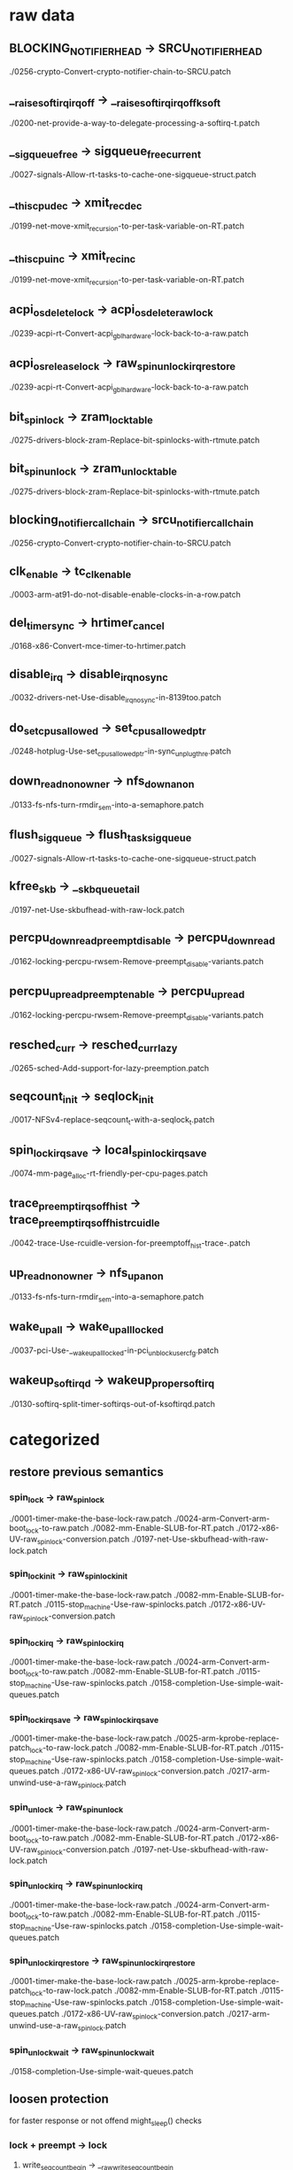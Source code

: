 * raw data
** BLOCKING_NOTIFIER_HEAD -> SRCU_NOTIFIER_HEAD
   ./0256-crypto-Convert-crypto-notifier-chain-to-SRCU.patch
** __raise_softirq_irqoff -> __raise_softirq_irqoff_ksoft
   ./0200-net-provide-a-way-to-delegate-processing-a-softirq-t.patch
** __sigqueue_free -> sigqueue_free_current
   ./0027-signals-Allow-rt-tasks-to-cache-one-sigqueue-struct.patch
** __this_cpu_dec -> xmit_rec_dec
   ./0199-net-move-xmit_recursion-to-per-task-variable-on-RT.patch
** __this_cpu_inc -> xmit_rec_inc
   ./0199-net-move-xmit_recursion-to-per-task-variable-on-RT.patch
** acpi_os_delete_lock -> acpi_os_delete_raw_lock
   ./0239-acpi-rt-Convert-acpi_gbl_hardware-lock-back-to-a-raw.patch
** acpi_os_release_lock -> raw_spin_unlock_irqrestore
   ./0239-acpi-rt-Convert-acpi_gbl_hardware-lock-back-to-a-raw.patch
** bit_spin_lock -> zram_lock_table
   ./0275-drivers-block-zram-Replace-bit-spinlocks-with-rtmute.patch
** bit_spin_unlock -> zram_unlock_table
   ./0275-drivers-block-zram-Replace-bit-spinlocks-with-rtmute.patch
** blocking_notifier_call_chain -> srcu_notifier_call_chain
   ./0256-crypto-Convert-crypto-notifier-chain-to-SRCU.patch
** clk_enable -> tc_clk_enable
   ./0003-arm-at91-do-not-disable-enable-clocks-in-a-row.patch
** del_timer_sync -> hrtimer_cancel
   ./0168-x86-Convert-mce-timer-to-hrtimer.patch
** disable_irq -> disable_irq_nosync
   ./0032-drivers-net-Use-disable_irq_nosync-in-8139too.patch
** do_set_cpus_allowed -> set_cpus_allowed_ptr
   ./0248-hotplug-Use-set_cpus_allowed_ptr-in-sync_unplug_thre.patch
** down_read_non_owner -> nfs_down_anon
   ./0133-fs-nfs-turn-rmdir_sem-into-a-semaphore.patch
** flush_sigqueue -> flush_task_sigqueue
   ./0027-signals-Allow-rt-tasks-to-cache-one-sigqueue-struct.patch
** kfree_skb -> __skb_queue_tail
   ./0197-net-Use-skbufhead-with-raw-lock.patch
** percpu_down_read_preempt_disable -> percpu_down_read
   ./0162-locking-percpu-rwsem-Remove-preempt_disable-variants.patch
** percpu_up_read_preempt_enable -> percpu_up_read
   ./0162-locking-percpu-rwsem-Remove-preempt_disable-variants.patch
** resched_curr -> resched_curr_lazy
   ./0265-sched-Add-support-for-lazy-preemption.patch
** seqcount_init -> seqlock_init
   ./0017-NFSv4-replace-seqcount_t-with-a-seqlock_t.patch
** spin_lock_irqsave -> local_spin_lock_irqsave
   ./0074-mm-page_alloc-rt-friendly-per-cpu-pages.patch
** trace_preemptirqsoff_hist -> trace_preemptirqsoff_hist_rcuidle
   ./0042-trace-Use-rcuidle-version-for-preemptoff_hist-trace-.patch
** up_read_non_owner -> nfs_up_anon
   ./0133-fs-nfs-turn-rmdir_sem-into-a-semaphore.patch
** wake_up_all -> wake_up_all_locked
   ./0037-pci-Use-__wake_up_all_locked-in-pci_unblock_user_cfg.patch
** wakeup_softirqd -> wakeup_proper_softirq
   ./0130-softirq-split-timer-softirqs-out-of-ksoftirqd.patch
* categorized
** restore previous semantics
*** spin_lock -> raw_spin_lock
    ./0001-timer-make-the-base-lock-raw.patch
    ./0024-arm-Convert-arm-boot_lock-to-raw.patch
    ./0082-mm-Enable-SLUB-for-RT.patch
    ./0172-x86-UV-raw_spinlock-conversion.patch
    ./0197-net-Use-skbufhead-with-raw-lock.patch
*** spin_lock_init -> raw_spin_lock_init
    ./0001-timer-make-the-base-lock-raw.patch
    ./0082-mm-Enable-SLUB-for-RT.patch
    ./0115-stop_machine-Use-raw-spinlocks.patch
    ./0172-x86-UV-raw_spinlock-conversion.patch
*** spin_lock_irq -> raw_spin_lock_irq
    ./0001-timer-make-the-base-lock-raw.patch
    ./0024-arm-Convert-arm-boot_lock-to-raw.patch
    ./0082-mm-Enable-SLUB-for-RT.patch
    ./0115-stop_machine-Use-raw-spinlocks.patch
    ./0158-completion-Use-simple-wait-queues.patch
*** spin_lock_irqsave -> raw_spin_lock_irqsave
    ./0001-timer-make-the-base-lock-raw.patch
    ./0025-arm-kprobe-replace-patch_lock-to-raw-lock.patch
    ./0082-mm-Enable-SLUB-for-RT.patch
    ./0115-stop_machine-Use-raw-spinlocks.patch
    ./0158-completion-Use-simple-wait-queues.patch
    ./0172-x86-UV-raw_spinlock-conversion.patch
    ./0217-arm-unwind-use-a-raw_spin_lock.patch
*** spin_unlock -> raw_spin_unlock
    ./0001-timer-make-the-base-lock-raw.patch
    ./0024-arm-Convert-arm-boot_lock-to-raw.patch
    ./0082-mm-Enable-SLUB-for-RT.patch
    ./0172-x86-UV-raw_spinlock-conversion.patch
    ./0197-net-Use-skbufhead-with-raw-lock.patch
*** spin_unlock_irq -> raw_spin_unlock_irq
    ./0001-timer-make-the-base-lock-raw.patch
    ./0024-arm-Convert-arm-boot_lock-to-raw.patch
    ./0082-mm-Enable-SLUB-for-RT.patch
    ./0115-stop_machine-Use-raw-spinlocks.patch
    ./0158-completion-Use-simple-wait-queues.patch
*** spin_unlock_irqrestore -> raw_spin_unlock_irqrestore
    ./0001-timer-make-the-base-lock-raw.patch
    ./0025-arm-kprobe-replace-patch_lock-to-raw-lock.patch
    ./0082-mm-Enable-SLUB-for-RT.patch
    ./0115-stop_machine-Use-raw-spinlocks.patch
    ./0158-completion-Use-simple-wait-queues.patch
    ./0172-x86-UV-raw_spinlock-conversion.patch
    ./0217-arm-unwind-use-a-raw_spin_lock.patch
*** spin_unlock_wait -> raw_spin_unlock_wait
    ./0158-completion-Use-simple-wait-queues.patch
** loosen protection
   for faster response or not offend might_sleep() checks
*** lock + preempt -> lock
**** write_seqcount_begin -> __raw_write_seqcount_begin
     ./0195-seqlock-Prevent-rt-starvation.patch
**** write_seqcount_end -> __raw_write_seqcount_end
     ./0195-seqlock-Prevent-rt-starvation.patch
*** spinlock -> local_lock
*** noirq -> local_lock
**** local_irq_disable -> local_lock_irq
     ./0062-mm-workingset-Do-not-protect-workingset_shadow_nodes.patch
     ./0087-mm-memcontrol-Replace-local_irq_disable-with-local-l.patch
     ./0188-workqueue-Use-local-irq-lock-instead-of-irq-disable-.patch
     ./0280-drm-i915-Use-local_lock-unlock_irq-in-intel_pipe_upd.patch
**** local_irq_enable -> local_unlock_irq
     ./0062-mm-workingset-Do-not-protect-workingset_shadow_nodes.patch
     ./0087-mm-memcontrol-Replace-local_irq_disable-with-local-l.patch
     ./0188-workqueue-Use-local-irq-lock-instead-of-irq-disable-.patch
     ./0280-drm-i915-Use-local_lock-unlock_irq-in-intel_pipe_upd.patch
**** local_irq_save -> local_lock_irqsave
     ./0074-mm-page_alloc-rt-friendly-per-cpu-pages.patch
     ./0076-mm-swap-Convert-to-percpu-locked.patch
     ./0087-mm-memcontrol-Replace-local_irq_disable-with-local-l.patch
     ./0088-mm-memcontrol-mem_cgroup_migrate-replace-another-loc.patch
     ./0188-workqueue-Use-local-irq-lock-instead-of-irq-disable-.patch
     ./0192-percpu_ida-Use-local-locks.patch
     ./0252-net-Another-local_irq_disable-kmalloc-headache.patch
     ./0282-memcontrol-Prevent-scheduling-while-atomic-in-cgroup.patch
**** local_irq_restore -> local_unlock_irqrestore
     ./0074-mm-page_alloc-rt-friendly-per-cpu-pages.patch
     ./0076-mm-swap-Convert-to-percpu-locked.patch
     ./0087-mm-memcontrol-Replace-local_irq_disable-with-local-l.patch
     ./0088-mm-memcontrol-mem_cgroup_migrate-replace-another-loc.patch
     ./0188-workqueue-Use-local-irq-lock-instead-of-irq-disable-.patch
     ./0192-percpu_ida-Use-local-locks.patch
     ./0252-net-Another-local_irq_disable-kmalloc-headache.patch
     ./0282-memcontrol-Prevent-scheduling-while-atomic-in-cgroup.patch
**** local_irq_save -> cpu_lock_irqsave
     ./0074-mm-page_alloc-rt-friendly-per-cpu-pages.patch
**** local_irq_restore -> cpu_unlock_irqrestore
     ./0074-mm-page_alloc-rt-friendly-per-cpu-pages.patch
*** noirq -> none
**** local_irq_disable -> local_irq_disable_nort
     ./0056-ide-Do-not-disable-interrupts-for-PREEMPT-RT.patch
     ./0209-snd-pcm-fix-snd_pcm_stream_lock-irqs_disabled-splats.patch
**** local_irq_enable -> local_irq_enable_nort
     ./0209-snd-pcm-fix-snd_pcm_stream_lock-irqs_disabled-splats.patch
**** local_irq_save -> local_irq_save_nort
     ./0055-ata-Do-not-disable-interrupts-in-ide-code-for-preemp.patch
     ./0056-ide-Do-not-disable-interrupts-for-PREEMPT-RT.patch
     ./0057-infiniband-Mellanox-IB-driver-patch-use-_nort-primit.patch
     ./0058-input-gameport-Do-not-disable-interrupts-on-PREEMPT_.patch
     ./0059-core-Do-not-disable-interrupts-on-RT-in-kernel-users.patch
     ./0060-usb-Use-_nort-in-giveback-function.patch
     ./0061-mm-scatterlist-Do-not-disable-irqs-on-RT.patch
     ./0063-signal-Make-__lock_task_sighand-RT-aware.patch
     ./0073-drivers-net-vortex-fix-locking-issues.patch
     ./0080-mm-bounce-Use-local_irq_save_nort.patch
     ./0089-mm-backing-dev-don-t-disable-IRQs-in-wb_congested_pu.patch
     ./0166-fs-ntfs-disable-interrupt-only-on-RT.patch
     ./0209-snd-pcm-fix-snd_pcm_stream_lock-irqs_disabled-splats.patch
     ./0235-sas-ata-isci-dont-t-disable-interrupts-in-qc_issue-h.patch
     ./0250-scsi-qla2xxx-Use-local_irq_save_nort-in-qla2x00_poll.patch
**** local_irq_restore -> local_irq_restore_nort
     ./0055-ata-Do-not-disable-interrupts-in-ide-code-for-preemp.patch
     ./0056-ide-Do-not-disable-interrupts-for-PREEMPT-RT.patch
     ./0057-infiniband-Mellanox-IB-driver-patch-use-_nort-primit.patch
     ./0058-input-gameport-Do-not-disable-interrupts-on-PREEMPT_.patch
     ./0059-core-Do-not-disable-interrupts-on-RT-in-kernel-users.patch
     ./0060-usb-Use-_nort-in-giveback-function.patch
     ./0061-mm-scatterlist-Do-not-disable-irqs-on-RT.patch
     ./0063-signal-Make-__lock_task_sighand-RT-aware.patch
     ./0073-drivers-net-vortex-fix-locking-issues.patch
     ./0080-mm-bounce-Use-local_irq_save_nort.patch
     ./0089-mm-backing-dev-don-t-disable-IRQs-in-wb_congested_pu.patch
     ./0166-fs-ntfs-disable-interrupt-only-on-RT.patch
     ./0209-snd-pcm-fix-snd_pcm_stream_lock-irqs_disabled-splats.patch
     ./0235-sas-ata-isci-dont-t-disable-interrupts-in-qc_issue-h.patch
     ./0250-scsi-qla2xxx-Use-local_irq_save_nort-in-qla2x00_poll.patch

*** nobh -> none
**** local_bh_disable -> local_bh_disable_nort
     ./0126-softirq-Split-softirq-locks.patch
**** _local_bh_enable -> _local_bh_enable_nort
     ./0126-softirq-Split-softirq-locks.patch
*** preempt -> migrate + local_lock
**** get_cpu_var -> get_locked_var
     ./0076-mm-swap-Convert-to-percpu-locked.patch
     ./0090-mm-zsmalloc-copy-with-get_cpu_var-and-locking.patch
**** put_cpu_var -> put_locked_var
     ./0076-mm-swap-Convert-to-percpu-locked.patch
     ./0090-mm-zsmalloc-copy-with-get_cpu_var-and-locking.patch
*** preempt -> migrate
**** preempt_disable -> migrate_disable
     ./0220-KVM-arm-arm64-downgrade-preempt_disable-d-region-to-.patch
     ./0251-net-Remove-preemption-disabling-in-netif_rx.patch
**** preempt_enable -> migrate_enable
     ./0220-KVM-arm-arm64-downgrade-preempt_disable-d-region-to-.patch
**** get_cpu -> get_cpu_light
     ./0086-mm-memcontrol-Don-t-call-schedule_work_on-in-preempt.patch
     ./0174-fs-epoll-Do-not-disable-preemption-on-RT.patch
     ./0176-block-mq-use-cpu_light.patch
     ./0177-block-mq-do-not-invoke-preempt_disable.patch
     ./0196-sunrpc-Make-svc_xprt_do_enqueue-use-get_cpu_light.patch
     ./0234-scsi-fcoe-Make-RT-aware.patch
**** get_cpu_ptr -> raw_cpu_ptr
     ./0009-iommu-iova-don-t-disable-preempt-around-this_cpu_ptr.patch
**** put_cpu -> put_cpu_light
     ./0086-mm-memcontrol-Don-t-call-schedule_work_on-in-preempt.patch
     ./0174-fs-epoll-Do-not-disable-preemption-on-RT.patch
     ./0176-block-mq-use-cpu_light.patch
     ./0177-block-mq-do-not-invoke-preempt_disable.patch
     ./0196-sunrpc-Make-svc_xprt_do_enqueue-use-get_cpu_light.patch
     ./0234-scsi-fcoe-Make-RT-aware.patch
**** put_cpu_var -> put_cpu_light
     ./0175-mm-vmalloc-Another-preempt-disable-region-which-suck.patch
     ./0234-scsi-fcoe-Make-RT-aware.patch
*** preempt -> local_lock
**** preempt_enable -> local_unlock
     ./0274-connector-cn_proc-Protect-send_msg-with-a-local-lock.patch
**** preempt_disable -> idr_preload_lock
     ./0191-idr-Use-local-lock-instead-of-preempt-enable-disable.patch
**** preempt_enable -> idr_preload_unlock
     ./0191-idr-Use-local-lock-instead-of-preempt-enable-disable.patch
*** preempt -> none
**** preempt_disable -> preempt_disable_nort
     ./0227-mm-rt-Fix-generic-kmap_atomic-for-RT.patch
**** preempt_enable -> preempt_enable_nort
     ./0091-radix-tree-Make-RT-aware.patch
     ./0226-mm-rt-kmap_atomic-scheduling.patch
     ./0227-mm-rt-Fix-generic-kmap_atomic-for-RT.patch
** wait -> swait
*** DECLARE_WAITQUEUE -> DECLARE_SWAITQUEUE
    ./0158-completion-Use-simple-wait-queues.patch
*** DECLARE_WAIT_QUEUE_HEAD_ONSTACK -> DECLARE_SWAIT_QUEUE_HEAD_ONSTACK
    ./0186-fs-dcache-use-swait_queue-instead-of-waitqueue.patch
*** init_waitqueue_head -> init_swait_queue_head
    ./0014-locking-percpu-rwsem-use-swait-for-the-wating-writer.patch
    ./0158-completion-Use-simple-wait-queues.patch
    ./0182-block-blk-mq-Use-swait.patch
    ./0186-fs-dcache-use-swait_queue-instead-of-waitqueue.patch
*** wait_event -> swait_event
    ./0014-locking-percpu-rwsem-use-swait-for-the-wating-writer.patch
    ./0182-block-blk-mq-Use-swait.patch
*** wait_event_interruptible -> swait_event_interruptible
    ./0158-completion-Use-simple-wait-queues.patch
*** waitqueue_active -> swait_active
    ./0158-completion-Use-simple-wait-queues.patch
*** wake_up -> swake_up
    ./0014-locking-percpu-rwsem-use-swait-for-the-wating-writer.patch
*** wake_up_all -> swake_up_all
    ./0182-block-blk-mq-Use-swait.patch
    ./0186-fs-dcache-use-swait_queue-instead-of-waitqueue.patch
*** __remove_wait_queue -> __finish_swait
    ./0158-completion-Use-simple-wait-queues.patch
*** __add_wait_queue_tail_exclusive -> __prepare_to_swait
    ./0158-completion-Use-simple-wait-queues.patch
** processes with higher priorities must sleep to let those with lower go
   fix 'livelock' at the cost of throughput
   hirq - 50
*** cpu_relax -> cpu_chill
    ./0183-block-Use-cpu_chill-for-retry-loops.patch
    ./0184-fs-dcache-Use-cpu_chill-in-trylock-loops.patch
    ./0185-net-Use-cpu_chill-instead-of-cpu_relax.patch
    ./0189-workqueue-Prevent-workqueue-versus-ata-piix-livelock.patch
*** cpu_relax -> hrtimer_wait_for_timer
    ./0095-hrtimers-Prepare-full-preemption.patch
*** cpu_relax -> wait_for_running_timer
    ./0093-timers-Prepare-for-full-preemption.patch
*** yield -> msleep
    ./0035-net-sched-Use-msleep-instead-of-yield.patch
    ./0123-tasklet-Prevent-tasklets-from-going-into-infinite-sp.patch
** replace rcu_sched with standard rcu
*** call_rcu_sched -> call_rcu
    ./0187-workqueue-Use-normal-rcu.patch
*** local_irq_disable -> rcu_read_lock
    ./0187-workqueue-Use-normal-rcu.patch
*** local_irq_enable -> rcu_read_unlock
    ./0187-workqueue-Use-normal-rcu.patch
*** local_irq_save -> rcu_read_lock
    ./0187-workqueue-Use-normal-rcu.patch
*** local_irq_restore -> rcu_read_unlock
    ./0187-workqueue-Use-normal-rcu.patch
*** rcu_read_lock_sched -> rcu_read_lock
    ./0187-workqueue-Use-normal-rcu.patch
*** rcu_read_unlock_sched -> rcu_read_unlock
    ./0187-workqueue-Use-normal-rcu.patch
** assertions valid only w/o -rt
*** BUG_ON -> BUG_ON_NONRT
    ./0207-irqwork-push-most-work-into-softirq-context.patch
    ./0238-dm-Make-rt-aware.patch
*** WARN_ON -> WARN_ON_NONRT
    ./0165-block-Turn-off-warning-which-is-bogus-on-RT.patch
    ./0278-i915-bogus-warning-from-i915-when-running-on-PREEMPT.patch
*** WARN_ON_ONCE -> WARN_ON_ONCE_NONRT
    ./0066-net-wireless-Use-WARN_ON_NORT.patch
    ./0101-posix-timers-Thread-posix-cpu-timers-on-rt.patch
    ./0188-workqueue-Use-local-irq-lock-instead-of-irq-disable-.patch
** code maintenance
*** __rt_mutex_init -> rt_mutex_init
    ./0144-rt-Add-the-preempt-rt-lock-replacement-APIs.patch
*** combine spin_lock and local_irq
**** spin_lock -> spin_lock_irq
     ./0020-block-Shorten-interrupt-disabled-regions.patch
     ./0187-workqueue-Use-normal-rcu.patch
**** spin_lock -> spin_lock_irqsave
     ./0187-workqueue-Use-normal-rcu.patch
**** spin_unlock -> spin_unlock_irq
     ./0020-block-Shorten-interrupt-disabled-regions.patch
**** spin_unlock -> spin_unlock_irqrestore
     ./0075-mm-page_alloc-Reduce-lock-sections-further.patch
     ./0187-workqueue-Use-normal-rcu.patch
*** cpu_lock internals
**** spin_lock_irqsave -> local_lock_irqsave_on
     ./0085-mm-page_alloc-Use-local_lock_on-instead-of-plain-spi.patch
**** spin_unlock_irqrestore -> local_unlock_irqrestore_on
     ./0085-mm-page_alloc-Use-local_lock_on-instead-of-plain-spi.patch
